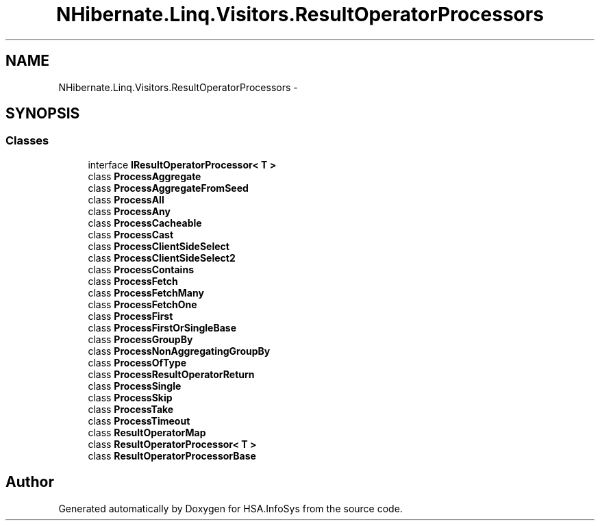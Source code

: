 .TH "NHibernate.Linq.Visitors.ResultOperatorProcessors" 3 "Fri Jul 5 2013" "Version 1.0" "HSA.InfoSys" \" -*- nroff -*-
.ad l
.nh
.SH NAME
NHibernate.Linq.Visitors.ResultOperatorProcessors \- 
.SH SYNOPSIS
.br
.PP
.SS "Classes"

.in +1c
.ti -1c
.RI "interface \fBIResultOperatorProcessor< T >\fP"
.br
.ti -1c
.RI "class \fBProcessAggregate\fP"
.br
.ti -1c
.RI "class \fBProcessAggregateFromSeed\fP"
.br
.ti -1c
.RI "class \fBProcessAll\fP"
.br
.ti -1c
.RI "class \fBProcessAny\fP"
.br
.ti -1c
.RI "class \fBProcessCacheable\fP"
.br
.ti -1c
.RI "class \fBProcessCast\fP"
.br
.ti -1c
.RI "class \fBProcessClientSideSelect\fP"
.br
.ti -1c
.RI "class \fBProcessClientSideSelect2\fP"
.br
.ti -1c
.RI "class \fBProcessContains\fP"
.br
.ti -1c
.RI "class \fBProcessFetch\fP"
.br
.ti -1c
.RI "class \fBProcessFetchMany\fP"
.br
.ti -1c
.RI "class \fBProcessFetchOne\fP"
.br
.ti -1c
.RI "class \fBProcessFirst\fP"
.br
.ti -1c
.RI "class \fBProcessFirstOrSingleBase\fP"
.br
.ti -1c
.RI "class \fBProcessGroupBy\fP"
.br
.ti -1c
.RI "class \fBProcessNonAggregatingGroupBy\fP"
.br
.ti -1c
.RI "class \fBProcessOfType\fP"
.br
.ti -1c
.RI "class \fBProcessResultOperatorReturn\fP"
.br
.ti -1c
.RI "class \fBProcessSingle\fP"
.br
.ti -1c
.RI "class \fBProcessSkip\fP"
.br
.ti -1c
.RI "class \fBProcessTake\fP"
.br
.ti -1c
.RI "class \fBProcessTimeout\fP"
.br
.ti -1c
.RI "class \fBResultOperatorMap\fP"
.br
.ti -1c
.RI "class \fBResultOperatorProcessor< T >\fP"
.br
.ti -1c
.RI "class \fBResultOperatorProcessorBase\fP"
.br
.in -1c
.SH "Author"
.PP 
Generated automatically by Doxygen for HSA\&.InfoSys from the source code\&.
